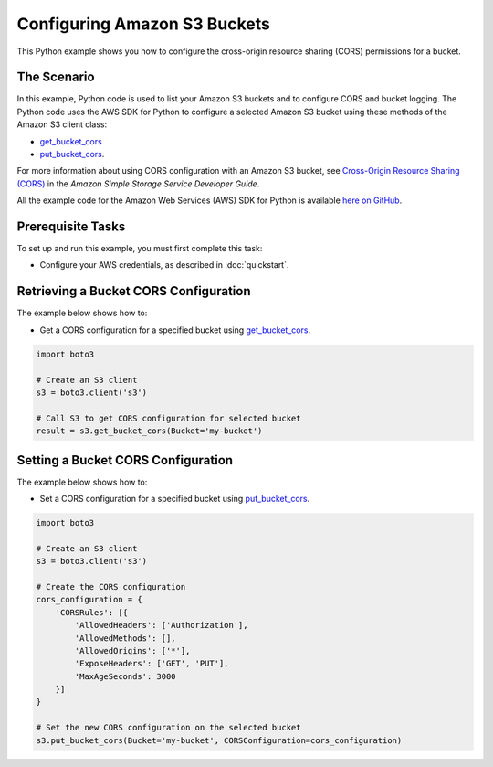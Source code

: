 .. Copyright 2010-2017 Amazon.com, Inc. or its affiliates. All Rights Reserved.

   This work is licensed under a Creative Commons Attribution-NonCommercial-ShareAlike 4.0
   International License (the "License"). You may not use this file except in compliance with the
   License. A copy of the License is located at http://creativecommons.org/licenses/by-nc-sa/4.0/.

   This file is distributed on an "AS IS" BASIS, WITHOUT WARRANTIES OR CONDITIONS OF ANY KIND,
   either express or implied. See the License for the specific language governing permissions and
   limitations under the License.
   
.. _aws-boto3-s3-configuring-buckets:   

#############################
Configuring Amazon S3 Buckets
#############################

This Python example shows you how to configure the cross-origin resource sharing (CORS) permissions for a bucket.

The Scenario
============

In this example, Python code is used to list your Amazon S3 buckets and to configure CORS and bucket logging. 
The Python code uses the AWS SDK for Python to configure a selected Amazon S3 bucket using these 
methods of the Amazon S3 client class:

* `get_bucket_cors <https://boto3.readthedocs.io/en/latest/reference/services/s3.html#S3.Client.get_bucket_cors>`_

* `put_bucket_cors <https://boto3.readthedocs.io/en/latest/reference/services/s3.html#S3.Client.put_bucket_cors>`_.

For more information about using CORS configuration with an Amazon S3 bucket, see 
`Cross-Origin Resource Sharing (CORS) <http://docs.aws.amazon.com/AmazonS3/latest/dev/cors.html>`_ 
in the *Amazon Simple Storage Service Developer Guide*.

All the example code for the Amazon Web Services (AWS) SDK for Python is available `here on GitHub <https://github.com/awsdocs/aws-doc-sdk-examples/tree/master/python/example_code>`_.

Prerequisite Tasks
==================

To set up and run this example, you must first complete this task:

* Configure your AWS credentials, as described in :doc:`quickstart`.

Retrieving a Bucket CORS Configuration
======================================

The example below shows how to:
 
* Get a CORS configuration for a specified bucket using 
  `get_bucket_cors <https://boto3.readthedocs.io/en/latest/reference/services/s3.html#S3.Client.get_bucket_cors>`_.
 
.. code-block:: python

    import boto3

    # Create an S3 client
    s3 = boto3.client('s3')

    # Call S3 to get CORS configuration for selected bucket
    result = s3.get_bucket_cors(Bucket='my-bucket')

Setting a Bucket CORS Configuration
===================================

The example below shows how to:
 
* Set a CORS configuration for a specified bucket using 
  `put_bucket_cors <https://boto3.readthedocs.io/en/latest/reference/services/s3.html#S3.Client.put_bucket_cors>`_.
 
.. code-block:: python

    import boto3

    # Create an S3 client
    s3 = boto3.client('s3')

    # Create the CORS configuration
    cors_configuration = {
        'CORSRules': [{
            'AllowedHeaders': ['Authorization'],
            'AllowedMethods': [],
            'AllowedOrigins': ['*'],
            'ExposeHeaders': ['GET', 'PUT'],
            'MaxAgeSeconds': 3000
        }]
    }

    # Set the new CORS configuration on the selected bucket
    s3.put_bucket_cors(Bucket='my-bucket', CORSConfiguration=cors_configuration)
